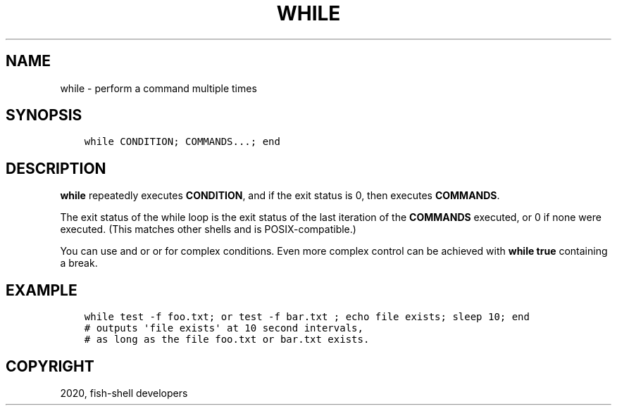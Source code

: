 .\" Man page generated from reStructuredText.
.
.TH "WHILE" "1" "Apr 07, 2021" "3.2" "fish-shell"
.SH NAME
while \- perform a command multiple times
.
.nr rst2man-indent-level 0
.
.de1 rstReportMargin
\\$1 \\n[an-margin]
level \\n[rst2man-indent-level]
level margin: \\n[rst2man-indent\\n[rst2man-indent-level]]
-
\\n[rst2man-indent0]
\\n[rst2man-indent1]
\\n[rst2man-indent2]
..
.de1 INDENT
.\" .rstReportMargin pre:
. RS \\$1
. nr rst2man-indent\\n[rst2man-indent-level] \\n[an-margin]
. nr rst2man-indent-level +1
.\" .rstReportMargin post:
..
.de UNINDENT
. RE
.\" indent \\n[an-margin]
.\" old: \\n[rst2man-indent\\n[rst2man-indent-level]]
.nr rst2man-indent-level -1
.\" new: \\n[rst2man-indent\\n[rst2man-indent-level]]
.in \\n[rst2man-indent\\n[rst2man-indent-level]]u
..
.SH SYNOPSIS
.INDENT 0.0
.INDENT 3.5
.sp
.nf
.ft C
while CONDITION; COMMANDS...; end
.ft P
.fi
.UNINDENT
.UNINDENT
.SH DESCRIPTION
.sp
\fBwhile\fP repeatedly executes \fBCONDITION\fP, and if the exit status is 0, then executes \fBCOMMANDS\fP\&.
.sp
The exit status of the while loop is the exit status of the last iteration of the \fBCOMMANDS\fP executed, or 0 if none were executed. (This matches other shells and is POSIX\-compatible.)
.sp
You can use and or or for complex conditions. Even more complex control can be achieved with \fBwhile true\fP containing a break\&.
.SH EXAMPLE
.INDENT 0.0
.INDENT 3.5
.sp
.nf
.ft C
while test \-f foo.txt; or test \-f bar.txt ; echo file exists; sleep 10; end
# outputs \(aqfile exists\(aq at 10 second intervals,
# as long as the file foo.txt or bar.txt exists.
.ft P
.fi
.UNINDENT
.UNINDENT
.SH COPYRIGHT
2020, fish-shell developers
.\" Generated by docutils manpage writer.
.
